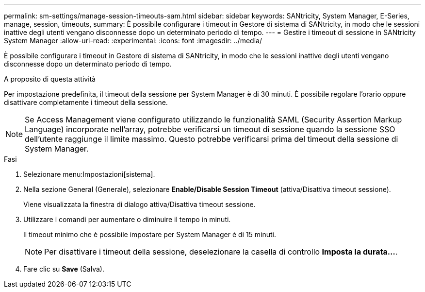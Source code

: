 ---
permalink: sm-settings/manage-session-timeouts-sam.html 
sidebar: sidebar 
keywords: SANtricity, System Manager, E-Series, manage, session, timeouts, 
summary: È possibile configurare i timeout in Gestore di sistema di SANtricity, in modo che le sessioni inattive degli utenti vengano disconnesse dopo un determinato periodo di tempo. 
---
= Gestire i timeout di sessione in SANtricity System Manager
:allow-uri-read: 
:experimental: 
:icons: font
:imagesdir: ../media/


[role="lead"]
È possibile configurare i timeout in Gestore di sistema di SANtricity, in modo che le sessioni inattive degli utenti vengano disconnesse dopo un determinato periodo di tempo.

.A proposito di questa attività
Per impostazione predefinita, il timeout della sessione per System Manager è di 30 minuti. È possibile regolare l'orario oppure disattivare completamente i timeout della sessione.

[NOTE]
====
Se Access Management viene configurato utilizzando le funzionalità SAML (Security Assertion Markup Language) incorporate nell'array, potrebbe verificarsi un timeout di sessione quando la sessione SSO dell'utente raggiunge il limite massimo. Questo potrebbe verificarsi prima del timeout della sessione di System Manager.

====
.Fasi
. Selezionare menu:Impostazioni[sistema].
. Nella sezione General (Generale), selezionare *Enable/Disable Session Timeout* (attiva/Disattiva timeout sessione).
+
Viene visualizzata la finestra di dialogo attiva/Disattiva timeout sessione.

. Utilizzare i comandi per aumentare o diminuire il tempo in minuti.
+
Il timeout minimo che è possibile impostare per System Manager è di 15 minuti.

+
[NOTE]
====
Per disattivare i timeout della sessione, deselezionare la casella di controllo *Imposta la durata...*.

====
. Fare clic su *Save* (Salva).

